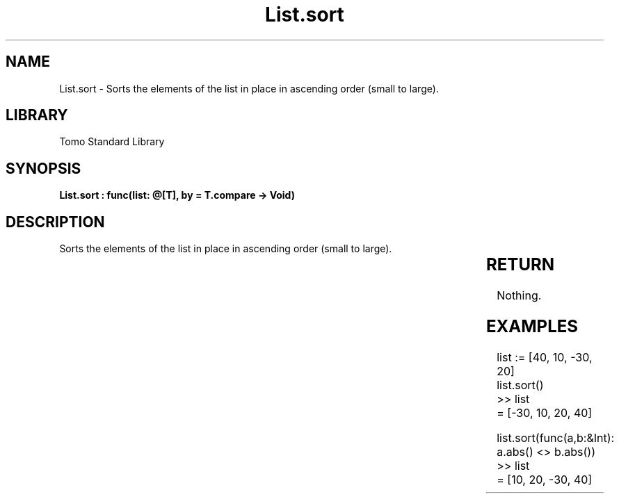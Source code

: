 '\" t
.\" Copyright (c) 2025 Bruce Hill
.\" All rights reserved.
.\"
.TH List.sort 3 2025-04-19T14:30:40.361865 "Tomo man-pages"
.SH NAME
List.sort \- Sorts the elements of the list in place in ascending order (small to large).

.SH LIBRARY
Tomo Standard Library
.SH SYNOPSIS
.nf
.BI "List.sort : func(list: @[T], by = T.compare -> Void)"
.fi

.SH DESCRIPTION
Sorts the elements of the list in place in ascending order (small to large).


.TS
allbox;
lb lb lbx lb
l l l l.
Name	Type	Description	Default
list	@[T]	The mutable reference to the list to be sorted. 	-
by		The comparison function used to determine order. If not specified, the default comparison function for the item type will be used. 	T.compare
.TE
.SH RETURN
Nothing.

.SH EXAMPLES
.EX
list := [40, 10, -30, 20]
list.sort()
>> list
= [-30, 10, 20, 40]

list.sort(func(a,b:&Int): a.abs() <> b.abs())
>> list
= [10, 20, -30, 40]
.EE
